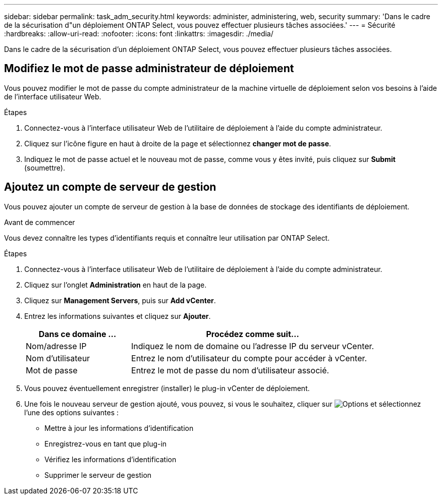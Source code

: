 ---
sidebar: sidebar 
permalink: task_adm_security.html 
keywords: administer, administering, web, security 
summary: 'Dans le cadre de la sécurisation d"un déploiement ONTAP Select, vous pouvez effectuer plusieurs tâches associées.' 
---
= Sécurité
:hardbreaks:
:allow-uri-read: 
:nofooter: 
:icons: font
:linkattrs: 
:imagesdir: ./media/


[role="lead"]
Dans le cadre de la sécurisation d'un déploiement ONTAP Select, vous pouvez effectuer plusieurs tâches associées.



== Modifiez le mot de passe administrateur de déploiement

Vous pouvez modifier le mot de passe du compte administrateur de la machine virtuelle de déploiement selon vos besoins à l'aide de l'interface utilisateur Web.

.Étapes
. Connectez-vous à l'interface utilisateur Web de l'utilitaire de déploiement à l'aide du compte administrateur.
. Cliquez sur l'icône figure en haut à droite de la page et sélectionnez *changer mot de passe*.
. Indiquez le mot de passe actuel et le nouveau mot de passe, comme vous y êtes invité, puis cliquez sur *Submit* (soumettre).




== Ajoutez un compte de serveur de gestion

Vous pouvez ajouter un compte de serveur de gestion à la base de données de stockage des identifiants de déploiement.

.Avant de commencer
Vous devez connaître les types d'identifiants requis et connaître leur utilisation par ONTAP Select.

.Étapes
. Connectez-vous à l'interface utilisateur Web de l'utilitaire de déploiement à l'aide du compte administrateur.
. Cliquez sur l'onglet *Administration* en haut de la page.
. Cliquez sur *Management Servers*, puis sur *Add vCenter*.
. Entrez les informations suivantes et cliquez sur *Ajouter*.
+
[cols="30,70"]
|===
| Dans ce domaine … | Procédez comme suit… 


| Nom/adresse IP | Indiquez le nom de domaine ou l'adresse IP du serveur vCenter. 


| Nom d'utilisateur | Entrez le nom d'utilisateur du compte pour accéder à vCenter. 


| Mot de passe | Entrez le mot de passe du nom d'utilisateur associé. 
|===
. Vous pouvez éventuellement enregistrer (installer) le plug-in vCenter de déploiement.
. Une fois le nouveau serveur de gestion ajouté, vous pouvez, si vous le souhaitez, cliquer sur image:icon_kebab.gif["Options"] et sélectionnez l'une des options suivantes :
+
** Mettre à jour les informations d'identification
** Enregistrez-vous en tant que plug-in
** Vérifiez les informations d'identification
** Supprimer le serveur de gestion



